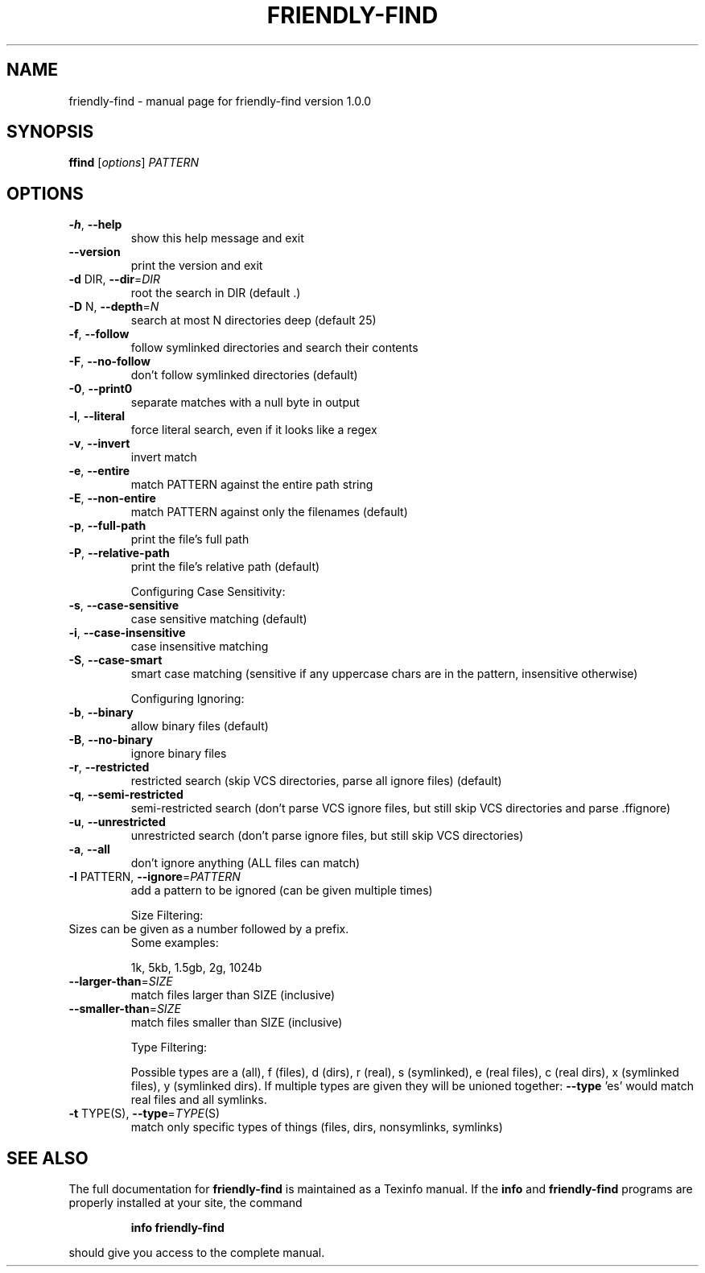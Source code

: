 .\" DO NOT MODIFY THIS FILE!  It was generated by help2man 1.47.3.
.TH FRIENDLY-FIND "1" "December 2015" "friendly-find version 1.0.0" "User Commands"
.SH NAME
friendly-find \- manual page for friendly-find version 1.0.0
.SH SYNOPSIS
.B ffind
[\fI\,options\/\fR] \fI\,PATTERN\/\fR
.SH OPTIONS
.TP
\fB\-h\fR, \fB\-\-help\fR
show this help message and exit
.TP
\fB\-\-version\fR
print the version and exit
.TP
\fB\-d\fR DIR, \fB\-\-dir\fR=\fI\,DIR\/\fR
root the search in DIR (default .)
.TP
\fB\-D\fR N, \fB\-\-depth\fR=\fI\,N\/\fR
search at most N directories deep (default 25)
.TP
\fB\-f\fR, \fB\-\-follow\fR
follow symlinked directories and search their contents
.TP
\fB\-F\fR, \fB\-\-no\-follow\fR
don't follow symlinked directories (default)
.TP
\fB\-0\fR, \fB\-\-print0\fR
separate matches with a null byte in output
.TP
\fB\-l\fR, \fB\-\-literal\fR
force literal search, even if it looks like a regex
.TP
\fB\-v\fR, \fB\-\-invert\fR
invert match
.TP
\fB\-e\fR, \fB\-\-entire\fR
match PATTERN against the entire path string
.TP
\fB\-E\fR, \fB\-\-non\-entire\fR
match PATTERN against only the filenames (default)
.TP
\fB\-p\fR, \fB\-\-full\-path\fR
print the file's full path
.TP
\fB\-P\fR, \fB\-\-relative\-path\fR
print the file's relative path (default)
.IP
Configuring Case Sensitivity:
.TP
\fB\-s\fR, \fB\-\-case\-sensitive\fR
case sensitive matching (default)
.TP
\fB\-i\fR, \fB\-\-case\-insensitive\fR
case insensitive matching
.TP
\fB\-S\fR, \fB\-\-case\-smart\fR
smart case matching (sensitive if any uppercase chars
are in the pattern, insensitive otherwise)
.IP
Configuring Ignoring:
.TP
\fB\-b\fR, \fB\-\-binary\fR
allow binary files (default)
.TP
\fB\-B\fR, \fB\-\-no\-binary\fR
ignore binary files
.TP
\fB\-r\fR, \fB\-\-restricted\fR
restricted search (skip VCS directories, parse all
ignore files) (default)
.TP
\fB\-q\fR, \fB\-\-semi\-restricted\fR
semi\-restricted search (don't parse VCS ignore files,
but still skip VCS directories and parse .ffignore)
.TP
\fB\-u\fR, \fB\-\-unrestricted\fR
unrestricted search (don't parse ignore files, but
still skip VCS directories)
.TP
\fB\-a\fR, \fB\-\-all\fR
don't ignore anything (ALL files can match)
.TP
\fB\-I\fR PATTERN, \fB\-\-ignore\fR=\fI\,PATTERN\/\fR
add a pattern to be ignored (can be given multiple
times)
.IP
Size Filtering:
.TP
Sizes can be given as a number followed by a prefix.
Some examples:
.IP
1k, 5kb, 1.5gb, 2g, 1024b
.TP
\fB\-\-larger\-than\fR=\fI\,SIZE\/\fR
match files larger than SIZE (inclusive)
.TP
\fB\-\-smaller\-than\fR=\fI\,SIZE\/\fR
match files smaller than SIZE (inclusive)
.IP
Type Filtering:
.IP
Possible types are a (all), f (files), d (dirs), r (real), s
(symlinked), e (real files), c (real dirs), x (symlinked files), y
(symlinked dirs). If multiple types are given they will be unioned
together:  \fB\-\-type\fR 'es' would match real files and all symlinks.
.TP
\fB\-t\fR TYPE(S), \fB\-\-type\fR=\fI\,TYPE\/\fR(S)
match only specific types of things (files, dirs, nonsymlinks, symlinks)
.SH "SEE ALSO"
The full documentation for
.B friendly-find
is maintained as a Texinfo manual.  If the
.B info
and
.B friendly-find
programs are properly installed at your site, the command
.IP
.B info friendly-find
.PP
should give you access to the complete manual.
